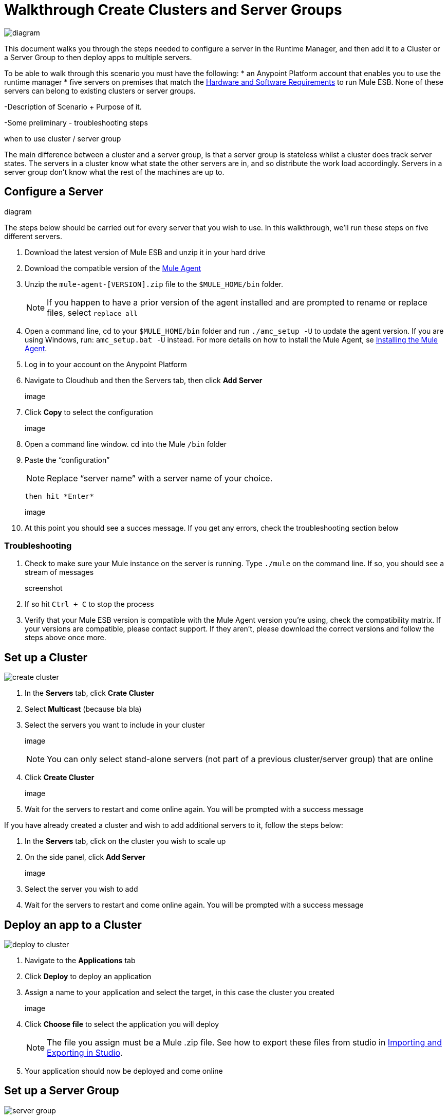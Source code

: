 = Walkthrough Create Clusters and Server Groups
:keywords: cloudhub, cloud, api

image:cluster_high_level.png[diagram]

This document walks you through the steps needed to configure a server in the Runtime Manager, and then add it to a Cluster or a Server Group to then deploy apps to multiple servers.

To be able to walk through this scenario you must have the following:
* an Anypoint Platform account that enables you to use the runtime manager
* five servers on premises that match the link:/mule-user-guide/v/3.7/hardware-and-software-requirements[Hardware and Software Requirements] to run Mule ESB. None of these servers can belong to existing clusters or server groups.


-Description of Scenario + Purpose of it.

-Some preliminary - troubleshooting steps

when to use cluster / server group

The main difference between a cluster and a server group, is that a server group is stateless whilst a cluster does track server states. The servers in a cluster know what state the other servers are in, and so distribute the work load accordingly. Servers in a server group don't know what the rest of the machines are up to.


== Configure a Server

diagram

The steps below should be carried out for every server that you wish to use. In this walkthrough, we'll run these steps on five different servers.

. Download the latest version of Mule ESB and unzip it in your hard drive
. Download the compatible version of the link:/cloudhub/the-mule-agent[Mule Agent]
. Unzip the `mule-agent-[VERSION].zip` file to the `$MULE_HOME/bin` folder.

+
[NOTE]
If you happen to have a prior version of the agent installed and are prompted to rename or replace files, select `replace all`

. Open a command line, cd to your `$MULE_HOME/bin` folder and run `./amc_setup -U` to update the agent version. If you are using Windows, run: `amc_setup.bat -U` instead. For more details on how to install the Mule Agent, se link:/mule-agent/v/1.3.0/installing-mule-agent[Installing the Mule Agent].
. Log in to your account on the Anypoint Platform
. Navigate to Cloudhub and then the Servers tab, then click *Add Server*

+
image

. Click *Copy* to select the configuration

+
image

. Open a command line window. cd into the Mule `/bin` folder
. Paste the “configuration”

+
[NOTE]
Replace “server name” with a server name of your choice.

 then hit *Enter*

+
image

. At this point you should see a succes message. If you get any errors, check the troubleshooting section below

=== Troubleshooting

. Check to make sure your Mule instance on the server is running. Type `./mule` on the command line. If so, you should see a stream of messages

+
screenshot

. If so hit `Ctrl + C` to stop the process
. Verify that your Mule ESB version is compatible with the Mule Agent version you're using, check the compatibility matrix. If your versions are compatible, please contact support. If they aren't, please download the correct versions and follow the steps above once more.






== Set up a Cluster

image:create-cluster.png[create cluster]

. In the *Servers* tab, click *Crate Cluster*
. Select *Multicast*
(because bla bla)
. Select the servers you want to include in your cluster

+
image

+
[NOTE]
You can only select stand-alone servers (not part of a previous cluster/server group) that are online
. Click *Create Cluster*

+
image

. Wait for the servers to restart and come online again. You will be prompted with a success message

If you have already created a cluster and wish to add additional servers to it, follow the steps below:

. In the *Servers* tab, click on the cluster you wish to scale up
. On the side panel, click *Add Server*

+
image

. Select the server you wish to add
. Wait for the servers to restart and come online again. You will be prompted with a success message

== Deploy an app to a Cluster

image:deploy_to_cluster_diagram.png[deploy to cluster]

. Navigate to the *Applications* tab
. Click *Deploy* to deploy an application
. Assign a name to your application and select the target, in this case the cluster you created

+
image

. Click *Choose file* to select the application you will deploy

+
[NOTE]
The file you assign must be a Mule .zip file. See how to export these files from studio in link:i/mule-user-guide/v/3.7/importing-and-exporting-in-studio[Importing and Exporting in Studio].

. Your application should now be deployed and come online


== Set up a Server Group

image:create-server-group.png[server group]

. In the *Servers* tab, click *Crate Group*
. Select the servers you want to include in your group

+
image

+
[NOTE]
You can only select stand-alone servers (not part of a previous cluster/server group) that are online
. Click *Create Group*

+
image

. Wait for the success message



== Deploy an App to a Server Group

image:deploy_to_server_group_diagram.png[deploy to server group]

. Navigate to the *Applications* tab
. Click *Deploy* to deploy an application
. Assign a name to your application and select the target, in this case the server group you created
+
image

. Click *Choose file* to select the application you will deploy

+
[NOTE]
The file you assign must be a Mule .zip file. See how to export these files from studio in link:i/mule-user-guide/v/3.7/importing-and-exporting-in-studio[Importing and Exporting in Studio].

. Your application should now be deployed and come online

== Deploy an App to the Cloud
